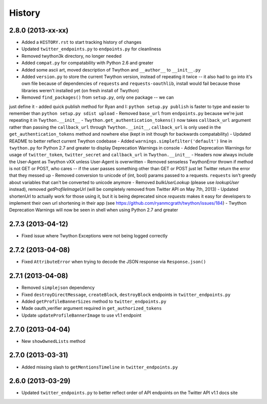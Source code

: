 History
-------

2.8.0 (2013-xx-xx)
++++++++++++++++++

- Added a ``HISTORY.rst`` to start tracking history of changes
- Updated ``twitter_endpoints.py`` to ``endpoints.py`` for cleanliness
- Removed twython3k directory, no longer needed
- Added ``compat.py`` for compatability with Python 2.6 and greater
- Added some ascii art, moved description of Twython and ``__author__`` to ``__init__.py``
- Added ``version.py`` to store the current Twython version, instead of repeating it twice -- it also had to go into it's own file because of dependencies of ``requests`` and ``requests-oauthlib``, install would fail because those libraries weren't installed yet (on fresh install of Twython)
- Removed ``find_packages()`` from ``setup.py``, only one package -- we can
just define it
- added quick publish method for Ryan and I: ``python setup.py publish`` is faster to type and easier to remember than ``python setup.py sdist upload``
- Removed ``base_url`` from ``endpoints.py`` because we're just repeating it in
``Twython.__init__``
- ``Twython.get_authentication_tokens()`` now takes ``callback_url`` argument rather than passing the ``callback_url`` through ``Twython.__init__``, ``callback_url`` is only used in the ``get_authentication_tokens`` method and nowhere else (kept in init though for backwards compatability)
- Updated README to better reflect current Twython codebase
- Added ``warnings.simplefilter('default')`` line in ``twython.py`` for Python 2.7 and greater to display Deprecation Warnings in console
- Added Deprecation Warnings for usage of ``twitter_token``, ``twitter_secret`` and ``callback_url`` in ``Twython.__init__``
- Headers now always include the User-Agent as Twython vXX unless User-Agent is overwritten
- Removed senseless TwythonError thrown if method is not GET or POST, who cares -- if the user passes something other than GET or POST just let Twitter return the error that they messed up
- Removed conversion to unicode of (int, bool) params passed to a requests. ``requests`` isn't greedy about variables that can't be converted to unicode anymore
- Removed `bulkUserLookup` (please use `lookupUser` instead), removed `getProfileImageUrl` (will be completely removed from Twitter API on May 7th, 2013)
- Updated shortenUrl to actually work for those using it, but it is being deprecated since `requests` makes it easy for developers to implement their own url shortening in their app (see https://github.com/ryanmcgrath/twython/issues/184)
- Twython Deprecation Warnings will now be seen in shell when using Python 2.7 and greater

2.7.3 (2013-04-12)
++++++++++++++++++

- Fixed issue where Twython Exceptions were not being logged correctly

2.7.2 (2013-04-08)
++++++++++++++++++

- Fixed ``AttributeError`` when trying to decode the JSON response via ``Response.json()``

2.7.1 (2013-04-08)
++++++++++++++++++

- Removed ``simplejson`` dependency
- Fixed ``destroyDirectMessage``, ``createBlock``, ``destroyBlock`` endpoints in ``twitter_endpoints.py``
- Added ``getProfileBannerSizes`` method to ``twitter_endpoints.py``
- Made oauth_verifier argument required in ``get_authorized_tokens``
- Update ``updateProfileBannerImage`` to use v1.1 endpoint

2.7.0 (2013-04-04)
++++++++++++++++++

- New ``showOwnedLists`` method

2.7.0 (2013-03-31)
++++++++++++++++++

- Added missing slash to ``getMentionsTimeline`` in ``twitter_endpoints.py``

2.6.0 (2013-03-29)
++++++++++++++++++

- Updated ``twitter_endpoints.py`` to better reflect order of API endpoints on the Twitter API v1.1 docs site